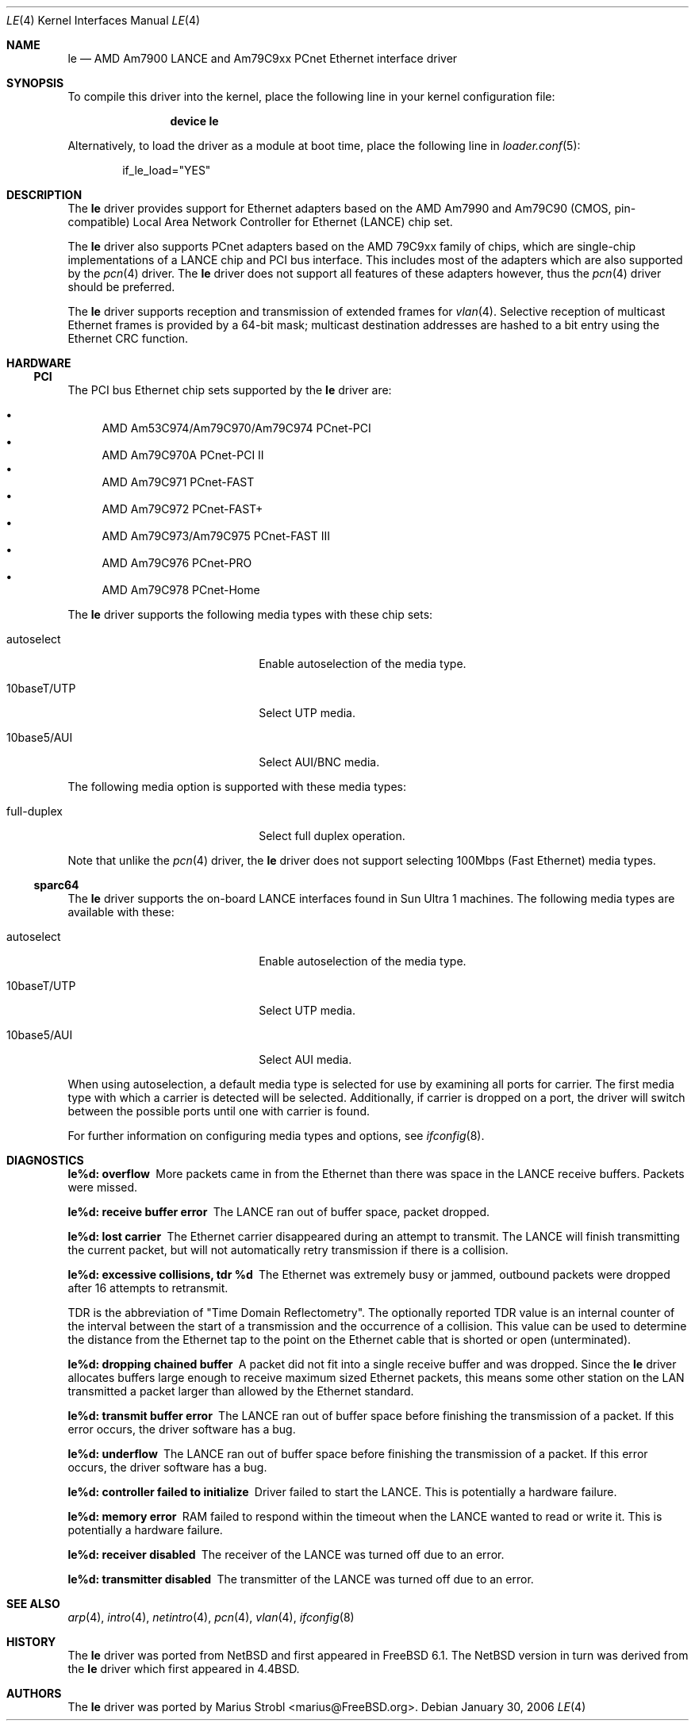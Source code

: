 .\"	$NetBSD: le.4,v 1.22 2004/10/04 19:12:52 rumble Exp $
.\"
.\"-
.\" Copyright (c) 1992, 1993
.\"	The Regents of the University of California.  All rights reserved.
.\"
.\" This software was developed by the Computer Systems Engineering group
.\" at Lawrence Berkeley Laboratory under DARPA contract BG 91-66 and
.\" contributed to Berkeley.
.\"
.\" Redistribution and use in source and binary forms, with or without
.\" modification, are permitted provided that the following conditions
.\" are met:
.\" 1. Redistributions of source code must retain the above copyright
.\"    notice, this list of conditions and the following disclaimer.
.\" 2. Redistributions in binary form must reproduce the above copyright
.\"    notice, this list of conditions and the following disclaimer in the
.\"    documentation and/or other materials provided with the distribution.
.\" 3. Neither the name of the University nor the names of its contributors
.\"    may be used to endorse or promote products derived from this software
.\"    without specific prior written permission.
.\"
.\" THIS SOFTWARE IS PROVIDED BY THE REGENTS AND CONTRIBUTORS ``AS IS'' AND
.\" ANY EXPRESS OR IMPLIED WARRANTIES, INCLUDING, BUT NOT LIMITED TO, THE
.\" IMPLIED WARRANTIES OF MERCHANTABILITY AND FITNESS FOR A PARTICULAR PURPOSE
.\" ARE DISCLAIMED.  IN NO EVENT SHALL THE REGENTS OR CONTRIBUTORS BE LIABLE
.\" FOR ANY DIRECT, INDIRECT, INCIDENTAL, SPECIAL, EXEMPLARY, OR CONSEQUENTIAL
.\" DAMAGES (INCLUDING, BUT NOT LIMITED TO, PROCUREMENT OF SUBSTITUTE GOODS
.\" OR SERVICES; LOSS OF USE, DATA, OR PROFITS; OR BUSINESS INTERRUPTION)
.\" HOWEVER CAUSED AND ON ANY THEORY OF LIABILITY, WHETHER IN CONTRACT, STRICT
.\" LIABILITY, OR TORT (INCLUDING NEGLIGENCE OR OTHERWISE) ARISING IN ANY WAY
.\" OUT OF THE USE OF THIS SOFTWARE, EVEN IF ADVISED OF THE POSSIBILITY OF
.\" SUCH DAMAGE.
.\"
.\"	from: Header: le.4,v 1.2 92/10/13 05:31:33 leres Exp
.\"	from: @(#)le.4	8.1 (Berkeley) 6/9/93
.\" $FreeBSD$
.\"
.Dd January 30, 2006
.Dt LE 4
.Os
.Sh NAME
.Nm le
.Nd "AMD Am7900 LANCE and Am79C9xx PCnet Ethernet interface driver"
.Sh SYNOPSIS
To compile this driver into the kernel,
place the following line in your
kernel configuration file:
.Bd -ragged -offset indent
.Cd "device le"
.Ed
.Pp
Alternatively, to load the driver as a
module at boot time, place the following line in
.Xr loader.conf 5 :
.Bd -literal -offset indent
if_le_load="YES"
.Ed
.\" .Pp
.\" In
.\" .Pa /boot/device.hints :
.\" .Cd hint.le.0.at="isa"
.\" .Cd hint.le.0.port="0x280"
.\" .Cd hint.le.0.irq="10"
.\" .Cd hint.le.0.drq="0"
.Sh DESCRIPTION
The
.Nm
driver provides support for Ethernet adapters based on the
.Tn AMD
Am7990 and Am79C90 (CMOS, pin-compatible)
Local Area Network Controller for Ethernet
.Pq Tn LANCE
chip set.
.Pp
The
.Nm
driver also supports PCnet adapters based on the
.Tn AMD 79C9xx
family of chips, which are single-chip implementations of a
.Tn LANCE
chip and
.Tn PCI
bus interface.
This includes most of the adapters which are also supported by the
.Xr pcn 4
driver.
The
.Nm
driver does not support all features of these adapters however, thus the
.Xr pcn 4
driver should be preferred.
.Pp
The
.Nm
driver supports reception and transmission of extended frames for
.Xr vlan 4 .
Selective reception of multicast Ethernet frames is provided by a 64-bit mask;
multicast destination addresses are hashed to a bit entry using the Ethernet
CRC function.
.Sh HARDWARE
.\" .Ss ISA
.\" The
.\" .Tn ISA
.\" bus Ethernet cards supported by the
.\" .Nm
.\" driver are:
.\" .Pp
.\" .Bl -bullet -compact
.\" .It
.\" .Tn BICC Isolan
.\" .It
.\" .Tn Novell NE2100
.\" .It
.\" .Tn Digital DEPCA
.\" .El
.\" .Ss EISA
.\" The
.\" .Tn EISA
.\" bus Ethernet cards supported by the
.\" .Nm
.\" driver are:
.\" .Pp
.\" .Bl -bullet -compact
.\" .It
.\" .Tn DEC DE422
.\" .El
.\" .Ss MCA
.\" The
.\" .Tn MCA
.\" bus Ethernet cards supported by the
.\" .Nm
.\" driver are:
.\" .Pp
.\" .Bl -bullet -compact
.\" .It
.\" .Tn SKNET Personal MC2
.\" .It
.\" .Tn SKNET MC2+
.\" .El
.Ss PCI
The
.Tn PCI
bus Ethernet chip sets supported by the
.Nm
driver are:
.Pp
.Bl -bullet -compact
.It
.Tn AMD Am53C974/Am79C970/Am79C974 PCnet-PCI
.It
.Tn AMD Am79C970A PCnet-PCI II
.It
.Tn AMD Am79C971 PCnet-FAST
.It
.Tn AMD Am79C972 PCnet-FAST+
.It
.Tn AMD Am79C973/Am79C975 PCnet-FAST III
.It
.Tn AMD Am79C976 PCnet-PRO
.It
.Tn AMD Am79C978 PCnet-Home
.El
.Pp
The
.Nm
driver supports the following media types with these chip sets:
.Pp
.Bl -tag -width xxxxxxxxxxxxxxxxxxxx
.It autoselect
Enable autoselection of the media type.
.It 10baseT/UTP
Select UTP media.
.It 10base5/AUI
Select AUI/BNC media.
.El
.Pp
The following media option is supported with these media types:
.Pp
.Bl -tag -width xxxxxxxxxxxxxxxxxxxx
.It full-duplex
Select full duplex operation.
.El
.Pp
Note that unlike the
.Xr pcn 4
driver, the
.Nm
driver does not support selecting 100Mbps (Fast Ethernet) media types.
.Ss sparc64
The
.Nm
driver supports the on-board
.Tn LANCE
interfaces found in
.Tn Sun Ultra 1
machines.
The following media types are available with these:
.Pp
.Bl -tag -width xxxxxxxxxxxxxxxxxxxx
.It autoselect
Enable autoselection of the media type.
.It 10baseT/UTP
Select UTP media.
.It 10base5/AUI
Select AUI media.
.El
.Pp
When using autoselection, a default media type is selected for use by
examining all ports for carrier.
The first media type with which a carrier is detected will be selected.
Additionally, if carrier is dropped on a port, the driver will switch
between the possible ports until one with carrier is found.
.\" .Pp
.\" The
.\" .Nm
.\" driver also supports
.\" .Tn SBus
.\" Ethernet cards.
.\" These include:
.\" .Bl -bullet -compact
.\" .It
.\" SBE/S
.\" .Tn SCSI
.\" and Buffered Ethernet
.\" (Sun P/N 501-1860)
.\" .It
.\" FSBE/S
.\" Fast
.\" .Tn SCSI
.\" and Buffered Ethernet
.\" (Sun P/N 501-2015)
.\" .El
.Pp
For further information on configuring media types and options, see
.Xr ifconfig 8 .
.Sh DIAGNOSTICS
.Bl -diag
.It "le%d: overflow"
More packets came in from the Ethernet than there was space in the
.Tn LANCE
receive buffers.
Packets were missed.
.It "le%d: receive buffer error"
The
.Tn LANCE
ran out of buffer space, packet dropped.
.It "le%d: lost carrier"
The Ethernet carrier disappeared during an attempt to transmit.
The
.Tn LANCE
will finish transmitting the current packet,
but will not automatically retry transmission if there is a collision.
.It "le%d: excessive collisions, tdr %d"
The Ethernet was extremely busy or jammed,
outbound packets were dropped after 16 attempts to retransmit.
.Pp
TDR
is the abbreviation of
.Qq Time Domain Reflectometry .
The optionally reported TDR value is an internal counter of the interval
between the start of a transmission and the occurrence of a collision.
This value can be used to determine the distance from the Ethernet tap to
the point on the Ethernet cable that is shorted or open (unterminated).
.It "le%d: dropping chained buffer"
A packet did not fit into a single receive buffer and was dropped.
Since the
.Nm
driver allocates buffers large enough to receive maximum sized Ethernet
packets, this means some other station on the LAN transmitted a packet
larger than allowed by the Ethernet standard.
.It "le%d: transmit buffer error"
The
.Tn LANCE
ran out of buffer space before finishing the transmission of a packet.
If this error occurs, the driver software has a bug.
.It "le%d: underflow"
The
.Tn LANCE
ran out of buffer space before finishing the transmission of a packet.
If this error occurs, the driver software has a bug.
.It "le%d: controller failed to initialize"
Driver failed to start the
.Tn LANCE .
This is potentially a hardware failure.
.It "le%d: memory error"
RAM failed to respond within the timeout when the
.Tn LANCE
wanted to read or write it.
This is potentially a hardware failure.
.It "le%d: receiver disabled"
The receiver of the
.Tn LANCE
was turned off due to an error.
.It "le%d: transmitter disabled"
The transmitter of the
.Tn LANCE
was turned off due to an error.
.El
.Sh SEE ALSO
.Xr arp 4 ,
.Xr intro 4 ,
.Xr netintro 4 ,
.Xr pcn 4 ,
.Xr vlan 4 ,
.Xr ifconfig 8
.Sh HISTORY
The
.Nm
driver was ported from
.Nx
and first appeared in
.Fx 6.1 .
The
.Nx
version in turn was derived from the
.Nm
driver which first appeared in
.Bx 4.4 .
.Sh AUTHORS
The
.Nm
driver was ported by
.An "Marius Strobl" Aq marius@FreeBSD.org .
.\" .Sh BUGS
.\" The Am7990 Revision C chips have a bug which causes garbage to be inserted
.\" in front of the received packet occasionally.
.\" The work-around is to ignore packets with an invalid destination address
.\" (garbage will usually not match), by double-checking the destination
.\" address of every packet in the driver.
.\" This work-around can be enabled with the
.\" .Dv LANCE_REVC_BUG
.\" kernel option.
.\" .Pp
.\" When
.\" .Dv LANCE_REVC_BUG
.\" is enabled, the
.\" .Nm
.\" driver executes one or two calls to an inline Ethernet address comparison
.\" function for every received packet.
.\" On the
.\" .Tn MC68000
.\" it is exactly eight instructions of 16 bits each.
.\" There is one comparison for each unicast packet, and two comparisons for
.\" each broadcast packet.
.\" .Pp
.\" In summary, the cost of the LANCE_REVC_BUG option is:
.\" .Bl -enum -compact
.\" .It
.\" loss of multicast support, and
.\" .It
.\" eight extra
.\" .Tn CPU
.\" instructions per received packet, sometimes sixteen, depending on both the
.\" processor, and the type of packet.
.\" .El
.\" .Pp
.\" All sun3 systems are presumed to have this bad revision of the Am7990,
.\" until proven otherwise.
.\" Alas, the only way to prove what revision of the chip is in a particular
.\" system is inspection of the date code on the chip package,
.\" to compare against a list of what chip revisions were fabricated between
.\" which dates.
.\" .Pp
.\" Alas, the Am7990 chip is so old that
.\" .Tn AMD
.\" has
.\" .Qq de-archived
.\" the production information about it; pending a search elsewhere, we do not
.\" know how to identify the revision C chip from the date codes.
